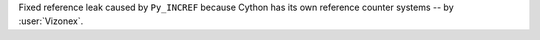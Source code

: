 Fixed reference leak caused by ``Py_INCREF`` because Cython has its own reference counter systems -- by :user:`Vizonex`.
